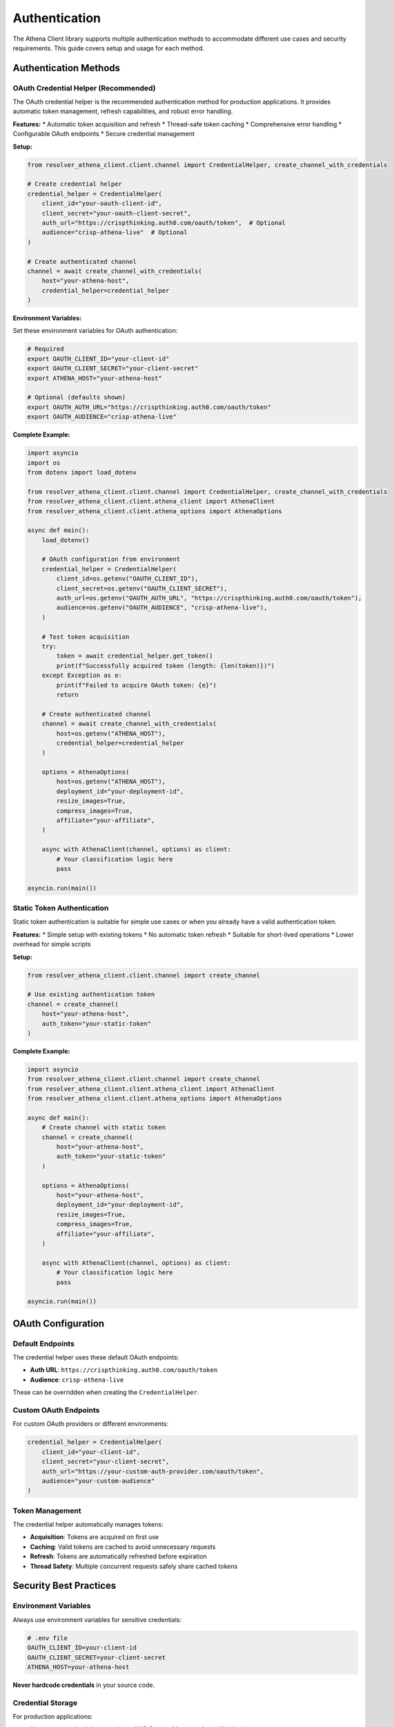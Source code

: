 Authentication
==============

The Athena Client library supports multiple authentication methods to accommodate different use cases and security requirements. This guide covers setup and usage for each method.

Authentication Methods
----------------------

OAuth Credential Helper (Recommended)
~~~~~~~~~~~~~~~~~~~~~~~~~~~~~~~~~~~~~~

The OAuth credential helper is the recommended authentication method for production applications. It provides automatic token management, refresh capabilities, and robust error handling.

**Features:**
* Automatic token acquisition and refresh
* Thread-safe token caching
* Comprehensive error handling
* Configurable OAuth endpoints
* Secure credential management

**Setup:**

.. code-block:: python

    from resolver_athena_client.client.channel import CredentialHelper, create_channel_with_credentials

    # Create credential helper
    credential_helper = CredentialHelper(
        client_id="your-oauth-client-id",
        client_secret="your-oauth-client-secret",
        auth_url="https://crispthinking.auth0.com/oauth/token",  # Optional
        audience="crisp-athena-live"  # Optional
    )

    # Create authenticated channel
    channel = await create_channel_with_credentials(
        host="your-athena-host",
        credential_helper=credential_helper
    )

**Environment Variables:**

Set these environment variables for OAuth authentication:

.. code-block:: bash

    # Required
    export OAUTH_CLIENT_ID="your-client-id"
    export OAUTH_CLIENT_SECRET="your-client-secret"
    export ATHENA_HOST="your-athena-host"

    # Optional (defaults shown)
    export OAUTH_AUTH_URL="https://crispthinking.auth0.com/oauth/token"
    export OAUTH_AUDIENCE="crisp-athena-live"

**Complete Example:**

.. code-block:: python

    import asyncio
    import os
    from dotenv import load_dotenv

    from resolver_athena_client.client.channel import CredentialHelper, create_channel_with_credentials
    from resolver_athena_client.client.athena_client import AthenaClient
    from resolver_athena_client.client.athena_options import AthenaOptions

    async def main():
        load_dotenv()

        # OAuth configuration from environment
        credential_helper = CredentialHelper(
            client_id=os.getenv("OAUTH_CLIENT_ID"),
            client_secret=os.getenv("OAUTH_CLIENT_SECRET"),
            auth_url=os.getenv("OAUTH_AUTH_URL", "https://crispthinking.auth0.com/oauth/token"),
            audience=os.getenv("OAUTH_AUDIENCE", "crisp-athena-live"),
        )

        # Test token acquisition
        try:
            token = await credential_helper.get_token()
            print(f"Successfully acquired token (length: {len(token)})")
        except Exception as e:
            print(f"Failed to acquire OAuth token: {e}")
            return

        # Create authenticated channel
        channel = await create_channel_with_credentials(
            host=os.getenv("ATHENA_HOST"),
            credential_helper=credential_helper
        )

        options = AthenaOptions(
            host=os.getenv("ATHENA_HOST"),
            deployment_id="your-deployment-id",
            resize_images=True,
            compress_images=True,
            affiliate="your-affiliate",
        )

        async with AthenaClient(channel, options) as client:
            # Your classification logic here
            pass

    asyncio.run(main())

Static Token Authentication
~~~~~~~~~~~~~~~~~~~~~~~~~~~

Static token authentication is suitable for simple use cases or when you already have a valid authentication token.

**Features:**
* Simple setup with existing tokens
* No automatic token refresh
* Suitable for short-lived operations
* Lower overhead for simple scripts

**Setup:**

.. code-block:: python

    from resolver_athena_client.client.channel import create_channel

    # Use existing authentication token
    channel = create_channel(
        host="your-athena-host",
        auth_token="your-static-token"
    )

**Complete Example:**

.. code-block:: python

    import asyncio
    from resolver_athena_client.client.channel import create_channel
    from resolver_athena_client.client.athena_client import AthenaClient
    from resolver_athena_client.client.athena_options import AthenaOptions

    async def main():
        # Create channel with static token
        channel = create_channel(
            host="your-athena-host",
            auth_token="your-static-token"
        )

        options = AthenaOptions(
            host="your-athena-host",
            deployment_id="your-deployment-id",
            resize_images=True,
            compress_images=True,
            affiliate="your-affiliate",
        )

        async with AthenaClient(channel, options) as client:
            # Your classification logic here
            pass

    asyncio.run(main())

OAuth Configuration
-------------------

Default Endpoints
~~~~~~~~~~~~~~~~~

The credential helper uses these default OAuth endpoints:

* **Auth URL**: ``https://crispthinking.auth0.com/oauth/token``
* **Audience**: ``crisp-athena-live``

These can be overridden when creating the ``CredentialHelper``.

Custom OAuth Endpoints
~~~~~~~~~~~~~~~~~~~~~~

For custom OAuth providers or different environments:

.. code-block:: python

    credential_helper = CredentialHelper(
        client_id="your-client-id",
        client_secret="your-client-secret",
        auth_url="https://your-custom-auth-provider.com/oauth/token",
        audience="your-custom-audience"
    )

Token Management
~~~~~~~~~~~~~~~~

The credential helper automatically manages tokens:

* **Acquisition**: Tokens are acquired on first use
* **Caching**: Valid tokens are cached to avoid unnecessary requests
* **Refresh**: Tokens are automatically refreshed before expiration
* **Thread Safety**: Multiple concurrent requests safely share cached tokens

Security Best Practices
------------------------

Environment Variables
~~~~~~~~~~~~~~~~~~~~~

Always use environment variables for sensitive credentials:

.. code-block:: bash

    # .env file
    OAUTH_CLIENT_ID=your-client-id
    OAUTH_CLIENT_SECRET=your-client-secret
    ATHENA_HOST=your-athena-host

**Never hardcode credentials** in your source code.

Credential Storage
~~~~~~~~~~~~~~~~~~

For production applications:

* Use secure credential storage (e.g., AWS Secrets Manager, Azure Key Vault)
* Rotate credentials regularly
* Use least-privilege access policies
* Monitor credential usage

Development vs Production
~~~~~~~~~~~~~~~~~~~~~~~~~

**Development:**

.. code-block:: python

    # Development configuration
    credential_helper = CredentialHelper(
        client_id=os.getenv("DEV_OAUTH_CLIENT_ID"),
        client_secret=os.getenv("DEV_OAUTH_CLIENT_SECRET"),
        auth_url="https://dev-auth.example.com/oauth/token",
        audience="dev-athena"
    )

**Production:**

.. code-block:: python

    # Production configuration with secure credential retrieval
    credential_helper = CredentialHelper(
        client_id=get_secret("PROD_OAUTH_CLIENT_ID"),
        client_secret=get_secret("PROD_OAUTH_CLIENT_SECRET"),
        auth_url="https://auth.example.com/oauth/token",
        audience="prod-athena"
    )

Error Handling
--------------

OAuth Errors
~~~~~~~~~~~~

Handle OAuth-specific errors gracefully:

.. code-block:: python

    from resolver_athena_client.client.exceptions import AuthenticationError

    try:
        token = await credential_helper.get_token()
    except AuthenticationError as e:
        logger.error(f"OAuth authentication failed: {e}")
        # Handle authentication failure
    except Exception as e:
        logger.error(f"Unexpected error during authentication: {e}")
        # Handle other errors

Connection Errors
~~~~~~~~~~~~~~~~~

Handle connection-related authentication issues:

.. code-block:: python

    try:
        channel = await create_channel_with_credentials(host, credential_helper)
    except ConnectionError as e:
        logger.error(f"Failed to connect to Athena service: {e}")
        # Handle connection failure
    except AuthenticationError as e:
        logger.error(f"Authentication failed: {e}")
        # Handle authentication failure

Token Refresh Errors
~~~~~~~~~~~~~~~~~~~~~

The credential helper automatically handles token refresh, but you can monitor for issues:

.. code-block:: python

    import logging

    # Enable debug logging to see token refresh activity
    logging.getLogger("athena_client.client.channel").setLevel(logging.DEBUG)

    async with AthenaClient(channel, options) as client:
        # Long-running operations will automatically refresh tokens as needed
        pass

Troubleshooting
---------------

Common Authentication Issues
~~~~~~~~~~~~~~~~~~~~~~~~~~~~

**"Invalid client credentials"**:
   * Verify ``OAUTH_CLIENT_ID`` and ``OAUTH_CLIENT_SECRET`` are correct
   * Check that credentials haven't been revoked
   * Ensure you're using the correct auth URL

**"Invalid audience"**:
   * Verify the audience parameter matches your OAuth configuration
   * Check with your OAuth provider for the correct audience value

**"Token expired"**:
   * The credential helper should automatically refresh tokens
   * If this persists, check your OAuth provider's token lifetime settings

**Connection timeouts**:
   * Verify the ``ATHENA_HOST`` is correct and accessible
   * Check network connectivity
   * Ensure the service is running and accepting connections

Debugging Authentication
~~~~~~~~~~~~~~~~~~~~~~~~

Enable debug logging to troubleshoot authentication issues:

.. code-block:: python

    import logging

    # Enable debug logging for authentication
    logging.basicConfig(level=logging.DEBUG)
    logger = logging.getLogger("athena_client.client.channel")
    logger.setLevel(logging.DEBUG)

    # Your authentication code here

Testing Authentication
~~~~~~~~~~~~~~~~~~~~~~

Test your authentication setup:

.. code-block:: python

    async def test_authentication():
        """Test OAuth authentication without full client setup."""
        try:
            credential_helper = CredentialHelper(
                client_id=os.getenv("OAUTH_CLIENT_ID"),
                client_secret=os.getenv("OAUTH_CLIENT_SECRET"),
            )

            token = await credential_helper.get_token()
            print(f"✓ Authentication successful (token length: {len(token)})")
            return True

        except Exception as e:
            print(f"✗ Authentication failed: {e}")
            return False

    # Run the test
    success = await test_authentication()

Migration Guide
---------------

From Static Tokens to OAuth
~~~~~~~~~~~~~~~~~~~~~~~~~~~~

If you're currently using static token authentication and want to migrate to OAuth:

1. **Obtain OAuth credentials** from your OAuth provider
2. **Update your environment variables**:

   .. code-block:: bash

       # Remove static token
       # ATHENA_TOKEN=your-static-token

       # Add OAuth credentials
       OAUTH_CLIENT_ID=your-client-id
       OAUTH_CLIENT_SECRET=your-client-secret

3. **Update your code**:

   .. code-block:: python

       # Old static token approach
       # channel = create_channel(host=host, auth_token=token)

       # New OAuth approach
       credential_helper = CredentialHelper(
           client_id=os.getenv("OAUTH_CLIENT_ID"),
           client_secret=os.getenv("OAUTH_CLIENT_SECRET"),
       )
       channel = await create_channel_with_credentials(host, credential_helper)

From Manual Token Management
~~~~~~~~~~~~~~~~~~~~~~~~~~~~

If you were manually managing OAuth tokens:

1. **Remove manual token logic**
2. **Use the credential helper** for automatic management
3. **Remove token refresh code** - it's handled automatically

Best Practices Summary
----------------------

1. **Use OAuth credential helper** for production applications
2. **Store credentials securely** using environment variables or secret management
3. **Never hardcode credentials** in source code
4. **Handle authentication errors** gracefully
5. **Monitor authentication** for security and operational issues
6. **Use different credentials** for development and production
7. **Test authentication** setup before deploying
8. **Enable debug logging** when troubleshooting

For more information, see:

* :doc:`examples` for complete authentication examples
* :doc:`api/client` for detailed API documentation
* :doc:`installation` for setup instructions
